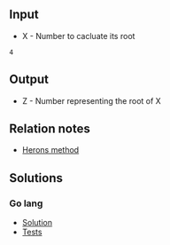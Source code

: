 #+title SQRT

** Input
- X - Number to cacluate its root


#+Name: Inputs
#+BEGIN_SRC
4
#+END_SRC

** Output
- Z - Number representing the root of X

** Relation notes
- [[../../../../notes/math/herons_method.org][Herons method]]

** Solutions
*** Go lang
- [[./langs/go/sqrt.go][Solution]]
- [[./langs/go/sqrt_test.go][Tests]]
